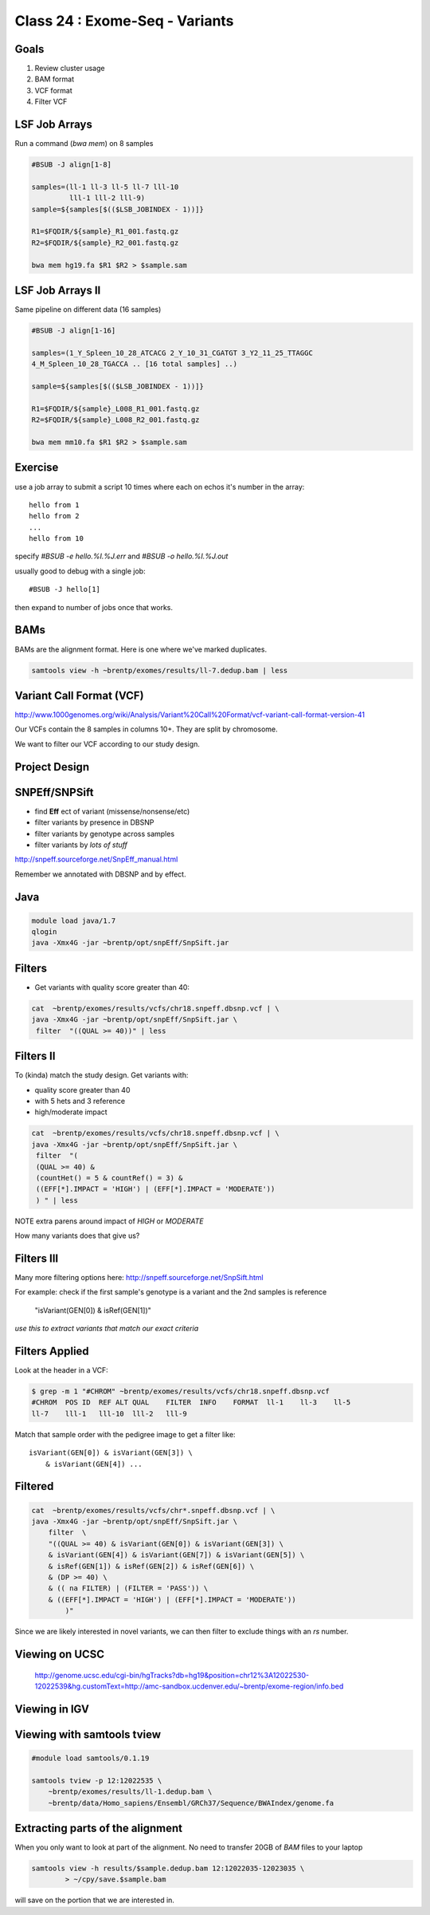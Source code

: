 
*******************************
Class 24 : Exome-Seq - Variants
*******************************

Goals
=====

#. Review cluster usage
#. BAM format
#. VCF format
#. Filter VCF

LSF Job Arrays
==============

Run a command (`bwa mem`) on 8 samples

.. code-block:: bash

    #BSUB -J align[1-8]
    
    samples=(ll-1 ll-3 ll-5 ll-7 lll-10 
             lll-1 lll-2 lll-9)
    sample=${samples[$(($LSB_JOBINDEX - 1))]}

    R1=$FQDIR/${sample}_R1_001.fastq.gz
    R2=$FQDIR/${sample}_R2_001.fastq.gz

    bwa mem hg19.fa $R1 $R2 > $sample.sam

LSF Job Arrays II
=================

Same pipeline on different data (16 samples)

.. code-block:: bash

    #BSUB -J align[1-16]

    samples=(1_Y_Spleen_10_28_ATCACG 2_Y_10_31_CGATGT 3_Y2_11_25_TTAGGC
    4_M_Spleen_10_28_TGACCA .. [16 total samples] ..)
    
    sample=${samples[$(($LSB_JOBINDEX - 1))]}

    R1=$FQDIR/${sample}_L008_R1_001.fastq.gz
    R2=$FQDIR/${sample}_L008_R2_001.fastq.gz

    bwa mem mm10.fa $R1 $R2 > $sample.sam

Exercise
========

use a job array to submit a script 10 times where
each on echos it's number in the array::

    hello from 1
    hello from 2
    ...
    hello from 10

specify `#BSUB -e hello.%I.%J.err` and `#BSUB -o hello.%I.%J.out`

usually good to debug with a single job::

    #BSUB -J hello[1]

then expand to number of jobs once that works.

BAMs
====

BAMs are the alignment format. Here is one where we've marked
duplicates.

.. code-block:: bash

    samtools view -h ~brentp/exomes/results/ll-7.dedup.bam | less

Variant Call Format (VCF)
=========================

http://www.1000genomes.org/wiki/Analysis/Variant%20Call%20Format/vcf-variant-call-format-version-41

Our VCFs contain the 8 samples in columns 10+. They are split by chromosome.

We want to filter our VCF according to our study design.

Project Design
==============

.. image:: ../_static/images/phenotype.png

SNPEff/SNPSift
==============

+ find **Eff** ect of variant (missense/nonsense/etc)
+ filter variants by presence in DBSNP
+ filter variants by genotype across samples
+ filter variants by *lots of stuff*

http://snpeff.sourceforge.net/SnpEff_manual.html

Remember we annotated with DBSNP and by effect.

Java
====

.. code-block:: bash

    module load java/1.7
    qlogin
    java -Xmx4G -jar ~brentp/opt/snpEff/SnpSift.jar

Filters
=======

+ Get variants with quality score greater than 40:

.. code-block:: bash

    cat  ~brentp/exomes/results/vcfs/chr18.snpeff.dbsnp.vcf | \
    java -Xmx4G -jar ~brentp/opt/snpEff/SnpSift.jar \
     filter  "((QUAL >= 40))" | less

Filters II
==========

To (kinda) match the study design. Get variants with:

+ quality score greater than 40
+ with 5 hets and 3 reference 
+ high/moderate impact

.. code-block:: bash

    cat  ~brentp/exomes/results/vcfs/chr18.snpeff.dbsnp.vcf | \
    java -Xmx4G -jar ~brentp/opt/snpEff/SnpSift.jar \
     filter  "(
     (QUAL >= 40) &
     (countHet() = 5 & countRef() = 3) &
     ((EFF[*].IMPACT = 'HIGH') | (EFF[*].IMPACT = 'MODERATE'))
     ) " | less

NOTE extra parens around impact of `HIGH` or `MODERATE`

How many variants does that give us?

Filters III
===========

Many more filtering options here:
http://snpeff.sourceforge.net/SnpSift.html

For example: check if the first sample's genotype is a variant
and the 2nd samples is reference

    "isVariant(GEN[0]) & isRef(GEN[1])"

*use this to extract variants that match our exact criteria*


Filters Applied
===============

Look at the header in a VCF:

.. code-block:: bash

    $ grep -m 1 "#CHROM" ~brentp/exomes/results/vcfs/chr18.snpeff.dbsnp.vcf 
    #CHROM  POS ID  REF ALT QUAL    FILTER  INFO    FORMAT  ll-1    ll-3    ll-5
    ll-7    lll-1   lll-10  lll-2   lll-9

Match that sample order with the pedigree image to get a filter like::

    isVariant(GEN[0]) & isVariant(GEN[3]) \
        & isVariant(GEN[4]) ...



Filtered
========

.. code-block:: bash

    cat  ~brentp/exomes/results/vcfs/chr*.snpeff.dbsnp.vcf | \
    java -Xmx4G -jar ~brentp/opt/snpEff/SnpSift.jar \
        filter  \
        "((QUAL >= 40) & isVariant(GEN[0]) & isVariant(GEN[3]) \
        & isVariant(GEN[4]) & isVariant(GEN[7]) & isVariant(GEN[5]) \
        & isRef(GEN[1]) & isRef(GEN[2]) & isRef(GEN[6]) \
        & (DP >= 40) \
        & (( na FILTER) | (FILTER = 'PASS')) \
        & ((EFF[*].IMPACT = 'HIGH') | (EFF[*].IMPACT = 'MODERATE'))
            )"

Since we are likely interested in novel variants, we can then filter
to exclude things with an `rs` number.

Viewing on UCSC
===============

    http://genome.ucsc.edu/cgi-bin/hgTracks?db=hg19&position=chr12%3A12022530-12022539&hg.customText=http://amc-sandbox.ucdenver.edu/~brentp/exome-region/info.bed

Viewing in IGV
==============

.. image:: ../_static/images/igv_snapshot.png

Viewing with samtools tview
===========================

.. code-block:: bash

    #module load samtools/0.1.19

    samtools tview -p 12:12022535 \
        ~brentp/exomes/results/ll-1.dedup.bam \
        ~brentp/data/Homo_sapiens/Ensembl/GRCh37/Sequence/BWAIndex/genome.fa

Extracting parts of the alignment
=================================

When you only want to look at part of the alignment. No need to transfer
20GB of `BAM` files to your laptop

.. code-block:: bash

    samtools view -h results/$sample.dedup.bam 12:12022035-12023035 \
            > ~/cpy/save.$sample.bam

will save on the portion that we are interested in.
